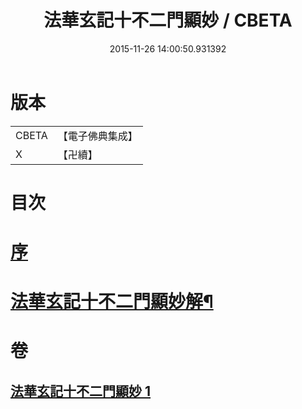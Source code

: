 #+TITLE: 法華玄記十不二門顯妙 / CBETA
#+DATE: 2015-11-26 14:00:50.931392
* 版本
 |     CBETA|【電子佛典集成】|
 |         X|【卍續】    |

* 目次
* [[file:KR6d0163_001.txt::001-0356a3][序]]
* [[file:KR6d0163_001.txt::0356b2][法華玄記十不二門顯妙解¶]]
* 卷
** [[file:KR6d0163_001.txt][法華玄記十不二門顯妙 1]]
